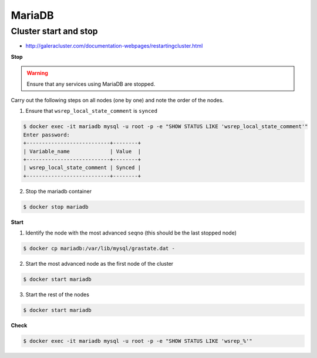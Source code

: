 =======
MariaDB
=======

Cluster start and stop
======================

* http://galeracluster.com/documentation-webpages/restartingcluster.html

**Stop**

.. warning::

   Ensure that any services using MariaDB are stopped.

Carry out the following steps on all nodes (one by one) and note the order of the nodes.

1. Ensure that ``wsrep_local_state_comment`` is ``synced``

.. code-block:: console

   $ docker exec -it mariadb mysql -u root -p -e "SHOW STATUS LIKE 'wsrep_local_state_comment'"
   Enter password: 
   +---------------------------+--------+
   | Variable_name             | Value  |
   +---------------------------+--------+
   | wsrep_local_state_comment | Synced |
   +---------------------------+--------+

2. Stop the mariadb container

.. code-block:: console

   $ docker stop mariadb

**Start**

1. Identify the node with the most advanced ``seqno`` (this should be the last stopped node)

.. code-block:: console

   $ docker cp mariadb:/var/lib/mysql/grastate.dat -

2. Start the most advanced node as the first node of the cluster

.. code-block:: console

   $ docker start mariadb

3. Start the rest of the nodes

.. code-block:: console

   $ docker start mariadb

**Check**

.. code-block:: console

   $ docker exec -it mariadb mysql -u root -p -e "SHOW STATUS LIKE 'wsrep_%'"
